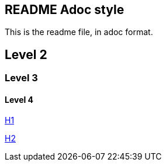== README Adoc style

This is the readme file, in adoc format.

== Level 2

=== Level 3

==== Level 4

link:h1.adoc[H1]

link:h2.adoc[H2]
